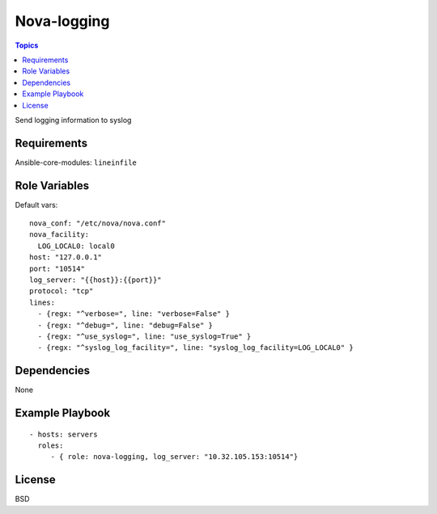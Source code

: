 Nova-logging
===============

.. contents:: Topics

Send logging information to syslog

Requirements
------------

Ansible-core-modules: ``lineinfile``

Role Variables
--------------

Default vars::

  nova_conf: "/etc/nova/nova.conf"
  nova_facility: 
    LOG_LOCAL0: local0
  host: "127.0.0.1"
  port: "10514"
  log_server: "{{host}}:{{port}}"
  protocol: "tcp"
  lines:
    - {regx: "^verbose=", line: "verbose=False" }
    - {regx: "^debug=", line: "debug=False" }
    - {regx: "^use_syslog=", line: "use_syslog=True" }
    - {regx: "^syslog_log_facility=", line: "syslog_log_facility=LOG_LOCAL0" }


Dependencies
------------

None

Example Playbook
----------------

::

    - hosts: servers
      roles:
         - { role: nova-logging, log_server: "10.32.105.153:10514"}

License
-------

BSD
